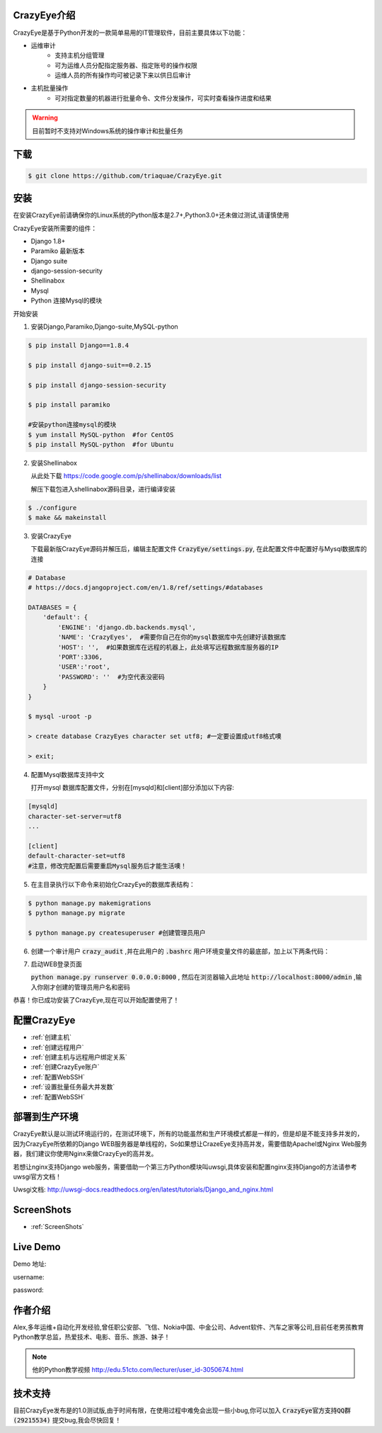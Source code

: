 



.. CrazyEye documentation master file, created by
   sphinx-quickstart on Thu Oct  1 11:28:16 2015.
   You can adapt this file completely to your liking, but it should at least
   contain the root `toctree` directive.

CrazyEye介绍
==================
CrazyEye是基于Python开发的一款简单易用的IT管理软件，目前主要具体以下功能：

- 运维审计
   - 支持主机分组管理
   - 可为运维人员分配指定服务器、指定账号的操作权限
   - 运维人员的所有操作均可被记录下来以供日后审计

- 主机批量操作
   - 可对指定数量的机器进行批量命令、文件分发操作，可实时查看操作进度和结果

.. warning:: 目前暂时不支持对Windows系统的操作审计和批量任务


下载
========

.. code-block:: shell

   $ git clone https://github.com/triaquae/CrazyEye.git


安装
==================

在安装CrazyEye前请确保你的Linux系统的Python版本是2.7+,Python3.0+还未做过测试,请谨慎使用

CrazyEye安装所需要的组件：

- Django 1.8+
- Paramiko 最新版本
- Django suite
- django-session-security
- Shellinabox
- Mysql
- Python 连接Mysql的模块


开始安装

1. 安装Django,Paramiko,Django-suite,MySQL-python

.. code-block:: shell


   $ pip install Django==1.8.4

   $ pip install django-suit==0.2.15

   $ pip install django-session-security

   $ pip install paramiko

   #安装python连接mysql的模块
   $ yum install MySQL-python  #for CentOS
   $ pip install MySQL-python  #for Ubuntu

2. 安装Shellinabox

   从此处下载 https://code.google.com/p/shellinabox/downloads/list

   解压下载包进入shellinabox源码目录，进行编译安装

.. code-block:: shell


    $ ./configure
    $ make && makeinstall


3. 安装CrazyEye

   下载最新版CrazyEye源码并解压后，编辑主配置文件
   :code:`CrazyEye/settings.py`, 在此配置文件中配置好与Mysql数据库的连接


.. code-block:: python

   # Database
   # https://docs.djangoproject.com/en/1.8/ref/settings/#databases

   DATABASES = {
       'default': {
           'ENGINE': 'django.db.backends.mysql',
           'NAME': 'CrazyEyes',  #需要你自己在你的mysql数据库中先创建好该数据库
           'HOST': '',  #如果数据库在远程的机器上，此处填写远程数据库服务器的IP
           'PORT':3306,
           'USER':'root',
           'PASSWORD': ''  #为空代表没密码
       }
   }

   $ mysql -uroot -p

   > create database CrazyEyes character set utf8; #一定要设置成utf8格式噢

   > exit;

4. 配置Mysql数据库支持中文

   打开mysql 数据库配置文件，分别在[mysqld]和[client]部分添加以下内容:

.. code-block:: shell

   [mysqld]
   character-set-server=utf8
   ...

   [client]
   default-character-set=utf8
   #注意，修改完配置后需要重启Mysql服务后才能生活噢！



5. 在主目录执行以下命令来初始化CrazyEye的数据库表结构：

.. code-block:: python

   $ python manage.py makemigrations
   $ python manage.py migrate

   $ python manage.py createsuperuser #创建管理员用户


6. 创建一个审计用户 :code:`crazy_audit` ,并在此用户的 :code:`.bashrc` 用户环境变量文件的最底部，加上以下两条代码：

.. code-block:: shell
   :emphasize-lines: 13,14,15

   $ useradd crazy_audit

   $ su - crazy_audit
   $ vi .bashrc
   #在尾部添加以下2行代码：
   python /YourCrazyEyeInstallPath/CrazyEye/crazy_eyes_mgr.py run
   logout

   #此时crazy_audit用户的环境变量配置文件 看上去如下
   $ more /home/crazy_audit/.bashrc
   ...
   ...
   python /YourCrazyEyeInstallPath/CrazyEye/crazy_eyes_mgr.py run   #把YourCrazyEyeInstallPath替换成你自己的软件安装目录
   logout

   #用ssh登录到此用户，在输入用户名密码后，如果显示以下提示，则代表配置成功 (执行此步之前,先执行第7步，登录后台http://localhost:8000/admin,找到CrazyEye账户,创建一个用户,再来这里登录!!)

   press ENTER if you don't have token, [input your token]: #此处敲回车
   Username:
   Password:


7. 启动WEB登录页面

   :code:`python manage.py runserver 0.0.0.0:8000` , 然后在浏览器输入此地址 :code:`http://localhost:8000/admin` ,输入你刚才创建的管理员用户名和密码

   .. image:: _static/imgs/crazy_eye_admin_login.png


恭喜！你已成功安装了CrazyEye,现在可以开始配置使用了！

配置CrazyEye
==================

- :ref:`创建主机`
- :ref:`创建远程用户`
- :ref:`创建主机与远程用户绑定关系`
- :ref:`创建CrazyEye账户`
- :ref:`配置WebSSH`
- :ref:`设置批量任务最大并发数`
- :ref:`配置WebSSH`



部署到生产环境
=============

CrazyEye默认是以测试环境运行的，在测试环境下，所有的功能虽然和生产环境模式都是一样的，但是却是不能支持多并发的，因为CrazyEye所依赖的Django WEB服务器是单线程的，So如果想让CrazeEye支持高并发，需要借助Apachel或Nginx Web服务器，我们建议你使用Nginx来做CrazyEye的高并发。

若想让nginx支持Django web服务，需要借助一个第三方Python模块叫uwsgi,具体安装和配置nginx支持Django的方法请参考uwsgi官方文档！

Uwsgi文档: http://uwsgi-docs.readthedocs.org/en/latest/tutorials/Django_and_nginx.html



ScreenShots
============

- :ref:`ScreenShots`

Live Demo
=============

Demo 地址:

username:

password:


作者介绍
=============

Alex,多年运维+自动化开发经验,曾任职公安部、飞信、Nokia中国、中金公司、Advent软件、汽车之家等公司,目前任老男孩教育Python教学总监，热爱技术、电影、音乐、旅游、妹子！

.. note:: 他的Python教学视频 http://edu.51cto.com/lecturer/user_id-3050674.html

.. image:: _static/imgs/author_pic.jpg

技术支持
=============

目前CrazyEye发布是的1.0测试版,由于时间有限，在使用过程中难免会出现一些小bug,你可以加入 :code:`CrazyEye官方支持QQ群(29215534)` 提交bug,我会尽快回复！